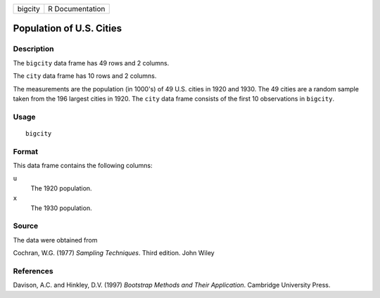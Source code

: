 +---------+-----------------+
| bigcity | R Documentation |
+---------+-----------------+

Population of U.S. Cities
-------------------------

Description
~~~~~~~~~~~

The ``bigcity`` data frame has 49 rows and 2 columns.

The ``city`` data frame has 10 rows and 2 columns.

The measurements are the population (in 1000's) of 49 U.S. cities in
1920 and 1930. The 49 cities are a random sample taken from the 196
largest cities in 1920. The ``city`` data frame consists of the first 10
observations in ``bigcity``.

Usage
~~~~~

::

    bigcity

Format
~~~~~~

This data frame contains the following columns:

``u``
    The 1920 population.

``x``
    The 1930 population.

Source
~~~~~~

The data were obtained from

Cochran, W.G. (1977) *Sampling Techniques*. Third edition. John Wiley

References
~~~~~~~~~~

Davison, A.C. and Hinkley, D.V. (1997) *Bootstrap Methods and Their
Application*. Cambridge University Press.
